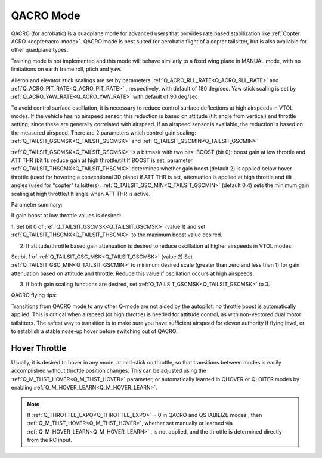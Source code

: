 .. _qacro-mode:

==========
QACRO Mode
==========

QACRO (for acrobatic) is a quadplane mode for advanced users that provides rate based stabilization like :ref:`Copter ACRO <copter:acro-mode>`.  QACRO mode is best suited for aerobatic flight of a copter tailsitter, but is also available for other quadplane types.

Training mode is not implemented and this mode will behave similarly to a fixed wing plane in MANUAL mode, with no limitations on earth frame roll, pitch and yaw.

Aileron and elevator stick scalings are set by parameters :ref:`Q_ACRO_RLL_RATE<Q_ACRO_RLL_RATE>` and :ref:`Q_ACRO_PIT_RATE<Q_ACRO_PIT_RATE>` , respectively, with default of 180 deg/sec. Yaw stick scaling is set by :ref:`Q_ACRO_YAW_RATE<Q_ACRO_YAW_RATE>` with default of 90 deg/sec.

To avoid control surface oscillation, it is necessary to reduce control surface deflections at high airspeeds in VTOL modes.  If the vehicle has no airspeed sensor, this reduction is based on attitude (tilt angle from vertical) and throttle setting, since these are generally correlated with airspeed. If an airspeed sensor is available, the reduction is based on the measured airspeed.
There are 2 parameters which control gain scaling: :ref:`Q_TAILSIT_GSCMSK<Q_TAILSIT_GSCMSK>` and :ref:`Q_TAILSIT_GSCMIN<Q_TAILSIT_GSCMIN>`

:ref:`Q_TAILSIT_GSCMSK<Q_TAILSIT_GSCMSK>` is a bitmask with two bits:
BOOST (bit 0): boost gain at low throttle and
ATT THR (bit 1): reduce gain at high throttle/tilt
If BOOST is set, parameter :ref:`Q_TAILSIT_THSCMX<Q_TAILSIT_THSCMX>` determines whether gain boost (default 2) is applied below hover throttle (used for hovering a conventional 3D plane)
If ATT THR is set, attenuation is applied at high throttle and tilt angles (used for "copter" tailsitters). :ref:`Q_TAILSIT_GSC_MIN<Q_TAILSIT_GSCMIN>` (default 0.4) sets the minimum gain scaling at high throttle/tilt angle when ATT THR is active.

Parameter summary:

If gain boost at low throttle values is desired:

1. Set bit 0 of :ref:`Q_TAILSIT_GSCMSK<Q_TAILSIT_GSCMSK>` (value 1)
and set :ref:`Q_TAILSIT_THSCMX<Q_TAILSIT_THSCMX>` to the maximum boost value desired.

2. If attitude/throttle based gain attenuation is desired to reduce oscillation at higher airspeeds in VTOL modes:

Set bit 1 of :ref:`Q_TAILSIT_GSC_MSK<Q_TAILSIT_GSCMSK>` (value 2)
Set :ref:`Q_TAILSIT_GSC_MIN<Q_TAILSIT_GSCMIN>` to minimum desired scale (greater than zero and less than 1) for gain attenuation based on attitude and throttle. Reduce this value if oscillation occurs at high airspeeds.

3. If both gain scaling functions are desired, set :ref:`Q_TAILSIT_GSCMSK<Q_TAILSIT_GSCMSK>` to 3.

QACRO flying tips:

Transitions from QACRO mode to any other Q-mode are not aided by the autopilot: no throttle boost is automatically applied. This is critical when airspeed (or high throttle) is needed for attitude control, as with non-vectored dual motor tailsitters. The safest way to transition is to make sure you have sufficient airspeed for elevon authority if flying level, or to establish a stable nose-up hover before switching out of QACRO.

Hover Throttle
==============

Usually, it is desired to hover in any mode, at mid-stick on throttle, so that transitions between modes is easily accomplished without throttle position changes. This can be adjusted using the :ref:`Q_M_THST_HOVER<Q_M_THST_HOVER>` parameter, or automatically learned in QHOVER or QLOITER modes by enabling :ref:`Q_M_HOVER_LEARN<Q_M_HOVER_LEARN>`.

.. note:: If :ref:`Q_THROTTLE_EXPO<Q_THROTTLE_EXPO>` = 0 in QACRO and QSTABILIZE modes , then :ref:`Q_M_THST_HOVER<Q_M_THST_HOVER>`, whether set manually or learned via :ref:`Q_M_HOVER_LEARN<Q_M_HOVER_LEARN>` , is not applied, and the throttle is determined directly from the RC input.

